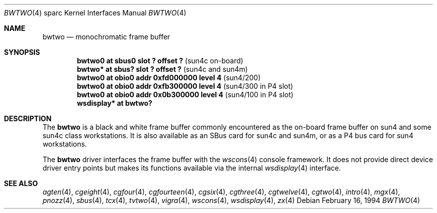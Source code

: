 .\"	$OpenBSD: src/share/man/man4/man4.sparc/bwtwo.4,v 1.20 2003/06/02 23:30:13 millert Exp $
.\" Copyright (c) 1992, 1993
.\"	The Regents of the University of California.  All rights reserved.
.\"
.\" This software was developed by the Computer Systems Engineering group
.\" at Lawrence Berkeley Laboratory under DARPA contract BG 91-66 and
.\" contributed to Berkeley.
.\"
.\" Redistribution and use in source and binary forms, with or without
.\" modification, are permitted provided that the following conditions
.\" are met:
.\" 1. Redistributions of source code must retain the above copyright
.\"    notice, this list of conditions and the following disclaimer.
.\" 2. Redistributions in binary form must reproduce the above copyright
.\"    notice, this list of conditions and the following disclaimer in the
.\"    documentation and/or other materials provided with the distribution.
.\" 3. Neither the name of the University nor the names of its contributors
.\"    may be used to endorse or promote products derived from this software
.\"    without specific prior written permission.
.\"
.\" THIS SOFTWARE IS PROVIDED BY THE REGENTS AND CONTRIBUTORS ``AS IS'' AND
.\" ANY EXPRESS OR IMPLIED WARRANTIES, INCLUDING, BUT NOT LIMITED TO, THE
.\" IMPLIED WARRANTIES OF MERCHANTABILITY AND FITNESS FOR A PARTICULAR PURPOSE
.\" ARE DISCLAIMED.  IN NO EVENT SHALL THE REGENTS OR CONTRIBUTORS BE LIABLE
.\" FOR ANY DIRECT, INDIRECT, INCIDENTAL, SPECIAL, EXEMPLARY, OR CONSEQUENTIAL
.\" DAMAGES (INCLUDING, BUT NOT LIMITED TO, PROCUREMENT OF SUBSTITUTE GOODS
.\" OR SERVICES; LOSS OF USE, DATA, OR PROFITS; OR BUSINESS INTERRUPTION)
.\" HOWEVER CAUSED AND ON ANY THEORY OF LIABILITY, WHETHER IN CONTRACT, STRICT
.\" LIABILITY, OR TORT (INCLUDING NEGLIGENCE OR OTHERWISE) ARISING IN ANY WAY
.\" OUT OF THE USE OF THIS SOFTWARE, EVEN IF ADVISED OF THE POSSIBILITY OF
.\" SUCH DAMAGE.
.\"
.\"	from: Header: bwtwo.4,v 1.3 94/02/03 20:42:13 leres Exp
.\"     from: @(#)bwtwo.4	8.2 (Berkeley) 2/16/94
.\"
.Dd February 16, 1994
.Dt BWTWO 4 sparc
.Os
.Sh NAME
.Nm bwtwo
.Nd monochromatic frame buffer
.Sh SYNOPSIS
.Cd "bwtwo0 at sbus0 slot ? offset ?" Pq "sun4c on-board"
.Cd "bwtwo* at sbus? slot ? offset ?" Pq "sun4c and sun4m"
.Cd "bwtwo0 at obio0 addr 0xfd000000 level 4" Pq sun4/200
.Cd "bwtwo0 at obio0 addr 0xfb300000 level 4" Pq "sun4/300 in P4 slot"
.Cd "bwtwo0 at obio0 addr 0x0b300000 level 4" Pq "sun4/100 in P4 slot"
.Cd "wsdisplay* at bwtwo?"
.Sh DESCRIPTION
The
.Nm
is a black and white frame buffer commonly encountered
as the on-board frame buffer on sun4 and some sun4c class workstations.
It is also available as an SBus card for sun4c and sun4m, or as a P4 bus
card for sun4 workstations.
.Pp
The
.Nm
driver interfaces the frame buffer with the
.Xr wscons 4
console framework.
It does not provide direct device driver entry points
but makes its functions available via the internal
.Xr wsdisplay 4
interface.
.Sh SEE ALSO
.Xr agten 4 ,
.Xr cgeight 4 ,
.Xr cgfour 4 ,
.Xr cgfourteen 4 ,
.Xr cgsix 4 ,
.Xr cgthree 4 ,
.Xr cgtwelve 4 ,
.Xr cgtwo 4 ,
.Xr intro 4 ,
.Xr mgx 4 ,
.Xr pnozz 4 ,
.Xr sbus 4 ,
.Xr tcx 4 ,
.Xr tvtwo 4 ,
.Xr vigra 4 ,
.Xr wscons 4 ,
.Xr wsdisplay 4 ,
.Xr zx 4
